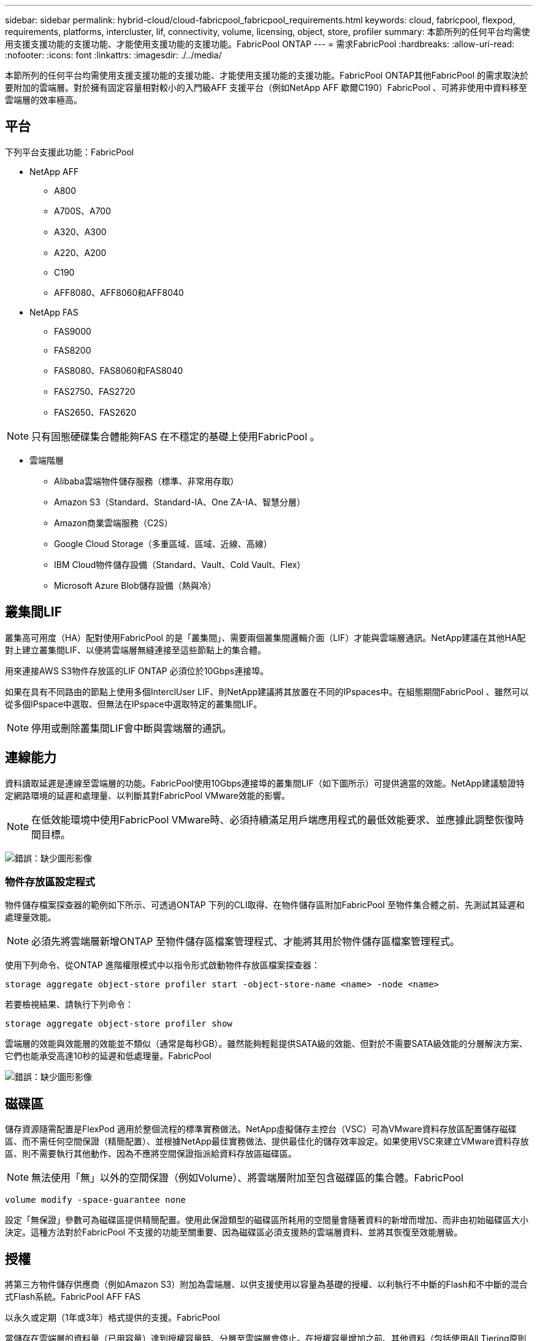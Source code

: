 ---
sidebar: sidebar 
permalink: hybrid-cloud/cloud-fabricpool_fabricpool_requirements.html 
keywords: cloud, fabricpool, flexpod, requirements, platforms, intercluster, lif, connectivity, volume, licensing, object, store, profiler 
summary: 本節所列的任何平台均需使用支援支援功能的支援功能、才能使用支援功能的支援功能。FabricPool ONTAP 
---
= 需求FabricPool
:hardbreaks:
:allow-uri-read: 
:nofooter: 
:icons: font
:linkattrs: 
:imagesdir: ./../media/


[role="lead"]
本節所列的任何平台均需使用支援支援功能的支援功能、才能使用支援功能的支援功能。FabricPool ONTAP其他FabricPool 的需求取決於要附加的雲端層。對於擁有固定容量相對較小的入門級AFF 支援平台（例如NetApp AFF 歇爾C190）FabricPool 、可將非使用中資料移至雲端層的效率極高。



== 平台

下列平台支援此功能：FabricPool

* NetApp AFF
+
** A800
** A700S、A700
** A320、A300
** A220、A200
** C190
** AFF8080、AFF8060和AFF8040


* NetApp FAS
+
** FAS9000
** FAS8200
** FAS8080、FAS8060和FAS8040
** FAS2750、FAS2720
** FAS2650、FAS2620





NOTE: 只有固態硬碟集合體能夠FAS 在不穩定的基礎上使用FabricPool 。

* 雲端階層
+
** Alibaba雲端物件儲存服務（標準、非常用存取）
** Amazon S3（Standard、Standard-IA、One ZA-IA、智慧分層）
** Amazon商業雲端服務（C2S）
** Google Cloud Storage（多重區域、區域、近線、高線）
** IBM Cloud物件儲存設備（Standard、Vault、Cold Vault、Flex）
** Microsoft Azure Blob儲存設備（熱與冷）






== 叢集間LIF

叢集高可用度（HA）配對使用FabricPool 的是「叢集間」、需要兩個叢集間邏輯介面（LIF）才能與雲端層通訊。NetApp建議在其他HA配對上建立叢集間LIF、以便將雲端層無縫連接至這些節點上的集合體。

用來連接AWS S3物件存放區的LIF ONTAP 必須位於10Gbps連接埠。

如果在具有不同路由的節點上使用多個InterclUser LIF、則NetApp建議將其放置在不同的IPspaces中。在組態期間FabricPool 、雖然可以從多個IPspace中選取、但無法在IPspace中選取特定的叢集間LIF。


NOTE: 停用或刪除叢集間LIF會中斷與雲端層的通訊。



== 連線能力

資料讀取延遲是連線至雲端層的功能。FabricPool使用10Gbps連接埠的叢集間LIF（如下圖所示）可提供適當的效能。NetApp建議驗證特定網路環境的延遲和處理量、以判斷其對FabricPool VMware效能的影響。


NOTE: 在低效能環境中使用FabricPool VMware時、必須持續滿足用戶端應用程式的最低效能要求、並應據此調整恢復時間目標。

image:cloud-fabricpool_image6.png["錯誤：缺少圖形影像"]



=== 物件存放區設定程式

物件儲存檔案探查器的範例如下所示、可透過ONTAP 下列的CLI取得、在物件儲存區附加FabricPool 至物件集合體之前、先測試其延遲和處理量效能。


NOTE: 必須先將雲端層新增ONTAP 至物件儲存區檔案管理程式、才能將其用於物件儲存區檔案管理程式。

使用下列命令、從ONTAP 進階權限模式中以指令形式啟動物件存放區檔案探查器：

....
storage aggregate object-store profiler start -object-store-name <name> -node <name>
....
若要檢視結果、請執行下列命令：

....
storage aggregate object-store profiler show
....
雲端層的效能與效能層的效能並不類似（通常是每秒GB）。雖然能夠輕鬆提供SATA級的效能、但對於不需要SATA級效能的分層解決方案、它們也能承受高達10秒的延遲和低處理量。FabricPool

image:cloud-fabricpool_image7.png["錯誤：缺少圖形影像"]



== 磁碟區

儲存資源隨需配置是FlexPod 適用於整個流程的標準實務做法。NetApp虛擬儲存主控台（VSC）可為VMware資料存放區配置儲存磁碟區、而不需任何空間保證（精簡配置）、並根據NetApp最佳實務做法、提供最佳化的儲存效率設定。如果使用VSC來建立VMware資料存放區、則不需要執行其他動作、因為不應將空間保證指派給資料存放區磁碟區。


NOTE: 無法使用「無」以外的空間保證（例如Volume）、將雲端層附加至包含磁碟區的集合體。FabricPool

....
volume modify -space-guarantee none
....
設定「無保證」參數可為磁碟區提供精簡配置。使用此保證類型的磁碟區所耗用的空間量會隨著資料的新增而增加、而非由初始磁碟區大小決定。這種方法對於FabricPool 不支援的功能至關重要、因為磁碟區必須支援熱的雲端層資料、並將其恢復至效能層級。



== 授權

將第三方物件儲存供應商（例如Amazon S3）附加為雲端層、以供支援使用以容量為基礎的授權、以利執行不中斷的Flash和不中斷的混合式Flash系統。FabricPool AFF FAS

以永久或定期（1年或3年）格式提供的支援。FabricPool

當儲存在雲端層的資料量（已用容量）達到授權容量時、分層至雲端層會停止。在授權容量增加之前、其他資料（包括使用All Tiering原則的SnapMirror複本至磁碟區）將無法分層。雖然分層作業停止、但仍可從雲端層存取資料。在授權容量增加之前、SSD上仍會保留額外的冷資料。

購買任何新的一套更新版的叢集時、都會隨附免費的10TB容量、以期為基礎FabricPool 的版次更新授權ONTAP 、不過可能需要額外的支援成本。可以1TB為單位購買各種不含任何容量的不含彈性授權（包括現有授權的額外容量）FabricPool 。

僅可從不含任何資訊的叢集刪除此功能的認證。FabricPool FabricPool


NOTE: 不只是叢集式授權。FabricPool購買授權時、您應該有可用的UUID（「cluster identify show」）。如需其他授權資訊、請參閱 https://kb.netapp.com/support/s/article/ka21A0000008qb3QAA/ONTAP-FabricPool-FP-Licensing-Overview["NetApp知識庫"^]。

